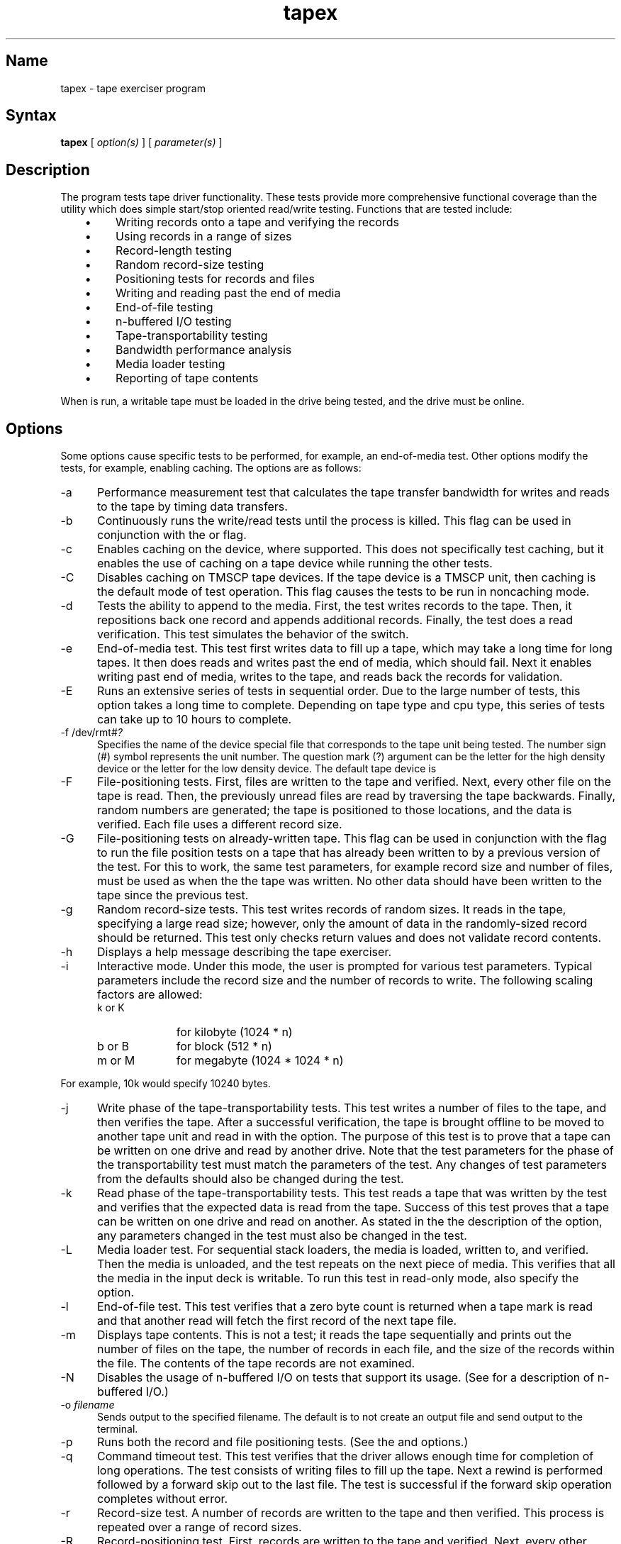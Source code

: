 .TH tapex 8
.SH Name
tapex \- tape exerciser program
.SH Syntax
.B tapex
[
.I option(s)
]
[
.I parameter(s)
]
.SH Description
The
.PN tapex
program tests tape driver functionality.
.NXR "tapex program"
These tests provide more comprehensive functional coverage than the
.PN mtx
utility which does simple start/stop oriented read/write testing.
Functions that are tested include:
.RS 3
.IP \(bu 4 
Writing records onto a tape and verifying the records
.IP \(bu  
Using records in a range of sizes
.IP \(bu  
Record-length testing
.IP \(bu 
Random record-size testing
.IP \(bu 
Positioning tests for records and files
.IP \(bu 
Writing and reading past the end of media
.IP \(bu 
End-of-file testing
.IP \(bu 
n-buffered I/O testing
.IP \(bu 
Tape-transportability testing
.IP \(bu 
Bandwidth performance analysis
.IP \(bu 
Media loader testing
.IP \(bu 
Reporting of tape contents
.RE
.PP
When 
.PN tapex
is run, a writable tape must be loaded in the drive being 
tested, and the drive must be online.

.SH Options
Some
.PN tapex
options cause specific tests to be performed, for example, an 
end-of-media test.  Other options modify the tests, 
for example, enabling caching.  The 
.PN tapex 
options are as follows:
.NXR "tapex program" "options"
.IP \-a 5
Performance measurement test that calculates the tape transfer bandwidth
for writes and reads to the tape by timing data transfers.
.IP \-b 5
Continuously runs the write/read tests until the process is killed.
This flag can be used in conjunction with the 
.PN \-r
or 
.PN \-g 
flag.
.IP \-c 5
Enables caching on the device, where supported.  This does not
specifically test caching, but it enables the use of caching on
a tape device while running the other tests.
.IP \-C 5
Disables caching on TMSCP tape devices.  If the tape device is
a TMSCP unit, then caching is the default mode of test operation.
This flag causes the tests to be run in noncaching mode.
.IP \-d 5
Tests the ability to append to the media.  First, the test
writes records to the tape.  Then, it repositions back one
record and appends additional records. Finally, the test does a 
read verification. This test simulates the behavior
of the 
.PN "tar r"
switch.
.IP \-e 5
End-of-media test.  This test first writes
data to fill up a tape, which may take a long time for long tapes.
It then does reads and writes past the end of media, 
which should fail.  
Next it enables writing past end of media, writes to the tape, and reads
back the records for validation.
.IP \-E 5
Runs an extensive series of tests in sequential order.  
Due to the large number of tests, this option takes a long 
time to complete.  Depending on tape 
type and cpu type, this series of tests can take up to 
10 hours to complete.
.IP "\-f \f(CW/dev/rmt#\fI?\FP" 5
Specifies the name of the device special file that 
corresponds to the tape unit being tested.
The number sign (#) symbol represents the unit number. 
The question mark (?) argument can be the
letter 
.PN h 
for the high density device or the letter
.PN l 
for the low density device.  The default tape device is 
.PN /dev/rmt0h .
.IP \-F 5
File-positioning tests.  First, files are written to the tape and
verified.  Next, every other file on the tape is read. Then, the
previously unread files are read by traversing the tape backwards.  
Finally, random numbers are generated; the tape is positioned to those
locations, and the data is verified.  Each file uses a
different record size.
.IP \-G 5
File-positioning tests on already-written tape.  This flag
can be used in conjunction with the 
.PN \-F 
flag to run the file position tests on a tape that has already been
written to by a previous version of the 
.PN \-F 
test.  For this to work, the same test parameters,
for example record size and number of files, must be used as when the
the tape was written.  No other data should have been written to
the tape since the previous 
.PN \-F 
test.
.IP \-g 5
Random record-size tests.  This test writes records of random sizes.
It reads in the tape, specifying a large read size; however, only
the amount of data in the randomly-sized record should be returned.
This test only checks return values and does not validate record
contents.
.IP \-h 5
Displays a help message describing the tape exerciser.
.IP \-i 5
Interactive mode. Under this mode, the user is prompted
for various test parameters.  Typical parameters include the record
size and the number of records to write.
The following scaling factors are allowed:
.RS
.IP "k \fRor\fP K" 10
for kilobyte (1024 * n)
.IP "b \fRor\fP B" 10
for block (512 * n)
.IP "m \fRor\fP M" 10
for megabyte (1024 * 1024 * n)
.RE
.PP
For example, 10k would specify 10240 bytes.
.IP \-j 5
Write phase of the tape-transportability tests.  This test writes
a number of files to the tape, and then verifies the tape.  After
a successful verification, the tape is brought offline to be
moved to another tape unit and read in with the 
.PN \-k
option.
The purpose of this test is to prove that a tape can be written
on one drive and read by another drive.  Note that the test
parameters for the 
.PN \-k 
phase of the transportability test must
match the parameters of the 
.PN \-j 
test.  Any changes of test parameters from the defaults should 
also be changed during the 
.PN \-k 
test.
.IP \-k 5
Read phase of the tape-transportability tests.  This test reads
a tape that was written by the 
.PN \-j 
test and verifies that the expected
data is read from the tape.  Success of this test proves that a tape
can be written on one drive and read on another.  As
stated in the the description of the 
.PN \-j 
option, any parameters changed in the 
.PN \-j 
test must also be changed in the 
.PN \-k 
test.
.IP \-L 5
Media loader test.  For sequential
stack loaders, the media is loaded, written to, and verified.  Then 
the media is unloaded, and the test repeats on the next piece of
media.  This verifies that all the media in the input deck 
is writable.  To run this test in read-only mode, also specify the 
.PN \-w 
option.
.IP \-l 5
End-of-file test. This test verifies that a zero byte count is
returned when a tape mark is read and that another read will
fetch the first record of the next tape file.
.IP \-m 5
Displays tape contents. This is not a test; it reads the tape
sequentially and prints out 
the number of files on the tape, the number of
records in each file, and the size of the records within the file.  The
contents of the tape records are not examined. 
.IP \-N 5
Disables the usage of n-buffered I/O on tests that support its usage.
(See 
.MS nbuf 4
for a description of n-buffered I/O.)
.IP "\-o \fIfilename\fP" 5
.br
Sends output to the specified filename.  The default is to not create an
output file and send output to the terminal. 
.IP \-p 5
Runs both the record and file positioning tests. (See the 
.PN \-R 
and 
.PN \-F 
options.)
.IP \-q 5
Command timeout test.  This test verifies that the driver
allows enough time for completion of long operations.  The test
consists of writing files to fill up the tape.  Next a rewind is
performed followed by a forward skip out to the last file.  The
test is successful if the forward skip operation completes without
error.
.IP \-r 5
Record-size test.
A number of records are written to the tape and then verified.
This process is repeated over a range of record sizes.
.IP \-R 5
Record-positioning test.  First, records are written to the tape and
verified.  Next, every other record on the tape is read. Then, the
other records are read by traversing the tape backwards.  Finally,
random numbers are generated; the tape is positioned to those
locations, and the data is verified.
.IP \-s 5
Record-size behavior test.  Verifies that a record read will return
at most one record or the read size, whichever is less.
.IP \-S 5
Single record size test.  This option modifies the record-size test (
.PN \-r 
option).
.IP \-T 5
Copies output to standard output.  This flag is useful if
you want to log output to a file with the 
.PN \-o 
option and also have the output displayed on standard output.  
This flag must be specified after the 
.PN \-o 
flag in the command line.
.IP \-v 5
Verbose mode.  This option causes more detailed terminal output of
what the tape exerciser is doing.  For example, it lists
operations the exerciser is performing, such as record counts,
and more detailed error information.
.IP \-V 5
Very verbose mode.  This option causes more output to be
generated than either the default mode or the 
.PN \-v 
flag.  The output consists of additional status information on exerciser
operation. 
.IP \-w 5
Opens the tape as read-only.  This mode is only useful for tests
that do not write to the media.  For example, it allows the 
.PN \-m 
test to be run on a write-protected media.
.IP \-Z 5
Initializes read buffer to the nonzero value 0130.
This may be useful for debugging purposes.  If the 
.PN \-Z 
flag is not specified, all elements of the read 
buffer will be initialized to 0. Many of the tests first 
initialize their read buffer and then perform
the read operation.  After reading a record from the tape, some tests
validate that the unused portions of the read buffer 
remain at the value to which they were initialized.  
As a debugging tool, it may in some cases be
useful to have this initialized value set to be nonzero. In those cases,
the arbitrary character 0130 can be used. 
.SH Parameters
.NXR "tapex program" "parameters"
You can change the default test parameters either by using the 
.PN \-i 
option described previously or by specifying the parameters in the command
line. This section describes the parameters you can set in the command
line, listed with the associated test. 
.PP
To specify a value, type the parameter name followed by a space
and then the number.  For example 
.PN \-min_rs 
512 specifies a minimum record size of 512 blocks.
The following scaling factors are allowed:
.RS 5
.IP "k \fRor\fP K" 10
for kilobyte (1024 * n)
.IP "b \fRor\fP B" 10
for block (512 * n)
.IP "m \fRor\fP M" 10
for megabyte (1024 * 1024 * n)
.RE
.PP
For example, 10K would specify 10240 bytes.

These parameters are associated with the option 
.PN \-a :
.IP \-perf_num 10
The number of records to write and read.
.IP \-perf_rs 10
The size of records.

.PP
These parameters are associated with the option 
.PN \-d :
.IP \-tar_num 10
The number of additional and appended records.
.IP \-tar_size 10
The record size for all records written in this test.

.PP
These parameters are associated with the option 
.PN \-e .
.PP
Note that specifying too much data to be written past EOM could cause
a reel-to-reel tape to go off the end.
.IP \-end_num 10
The number or records written past EOM.
.IP \-end_rs 10
The record size.

.PP
These parameters are associated with the option 
.PN \-F :
.IP \-num_fi 10
The number of files.
.IP \-pos_ra 10
The number of random repositions.
.IP \-pos_rs 10
The record size.
.IP \-rec_fi 10
The number of records per file.
.PP
This parameter is associated with the option
.PN \-g :
.IP \-rand_num 12
The number of records to write and read.
.PP
These parameters are associated with the options 
.PN \-j 
and 
.PN \-k :
.IP \-tran_file 10
The number of files to write or read.
.IP \-tran_rec 10
The number of records contained in each file.
.IP \-tran_rs 10
The size of each record.
.PP
These parameters are associated with the option 
.PN \-R :
.IP \-pos_num 10
The number of records.
.IP \-pos_ra 10
The number of random repositions.
.IP \-pos_rs 10
The record size.
.PP
These parameters are associated with the options 
.PN \-r 
and 
.PN \-S :
.IP \-inc 10
The record increment factor.
.IP \-max_rs 10
The maximum record size.
.IP \-min_rs 10
The minimum record size.
.IP \-num_rec 10
The number of records.
.IP \-t 10
Sets a time limit in minutes on how long to run the record-size test (
.PN \-r
option).  The default is to run the test to completion.
.PP
These parameters are associated with the option 
.PN \-s :
.IP \-num_rec 10
The number of records.
.IP \-size_rec 10
The record size.
.PP
This parameter is used in any test which supports n-buffered I/O:
.IP \-num_nbuf 12
The number of buffers to use.
.PP
This parameter is associated with all tests:
.IP \-err_lines 10
The threshold on error printouts.
.SH Examples
This example runs a series of tests on tape device 
.PN rmt1h 
and sends all output to a file called 
.PN tapex.out .
.EX
tapex \-f /dev/rmt1h \-E \-o tapex.out
.EE
This example runs the end-of-media test on tape device 
.PN rmt4h .  
Verbose mode is specified, which causes additional output.  
By default, output is directed to the terminal.
.EX
tapex \-f /dev/rmt4h \-v \-e
.EE
This example performs read/write record testing. 
By default, this test runs on the default tape device 
.PN /dev/rmt0h 
and output is sent to the terminal. 
.EX
tapex \-r
.EE
This example performs read/write record testing 
using record sizes in the range 10k to a maximum record size of 20k.  
By default, this test runs on the default tape device 
.PN /dev/rmt0h 
and output is sent to the terminal.
.EX
tapex \-r \-min_rs 10k \-max_rs 20k
.EE
.SH See Also
mtx(8)
.br
.I "Guide to System Exercisers"
